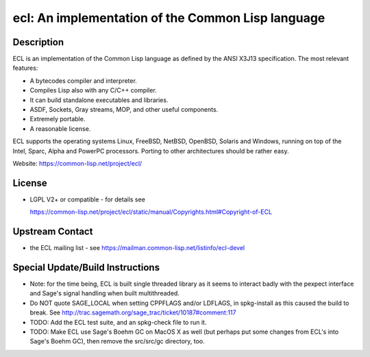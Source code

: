 ecl: An implementation of the Common Lisp language
==================================================

Description
-----------

ECL is an implementation of the Common Lisp language as defined by the
ANSI X3J13 specification. The most relevant features:

-  A bytecodes compiler and interpreter.
-  Compiles Lisp also with any C/C++ compiler.
-  It can build standalone executables and libraries.
-  ASDF, Sockets, Gray streams, MOP, and other useful components.
-  Extremely portable.
-  A reasonable license.

ECL supports the operating systems Linux, FreeBSD, NetBSD, OpenBSD,
Solaris and Windows, running on top of the Intel, Sparc, Alpha and
PowerPC processors. Porting to other architectures should be rather
easy.

Website: https://common-lisp.net/project/ecl/

License
-------

-  LGPL V2+ or compatible - for details see

   https://common-lisp.net/project/ecl/static/manual/Copyrights.html#Copyright-of-ECL


Upstream Contact
----------------

-  the ECL mailing list - see https://mailman.common-lisp.net/listinfo/ecl-devel

Special Update/Build Instructions
---------------------------------

-  Note: for the time being, ECL is built single threaded library as it
   seems to interact badly with the pexpect interface and Sage's signal
   handling when built multithreaded.

-  Do NOT quote SAGE_LOCAL when setting CPPFLAGS and/or LDFLAGS,
   in spkg-install as this caused the build to break. See
   http://trac.sagemath.org/sage_trac/ticket/10187#comment:117

-  TODO: Add the ECL test suite, and an spkg-check file to run it.
-  TODO: Make ECL use Sage's Boehm GC on MacOS X as well (but perhaps
   put some changes from ECL's into Sage's Boehm GC), then remove
   the src/src/gc directory, too.

